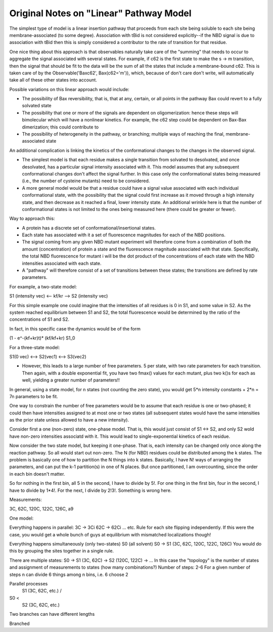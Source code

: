 Original Notes on "Linear" Pathway Model
========================================

The simplest type of model is a linear insertion pathway that proceeds from
each site being soluble to each site being membrane-associated (to some
degree). Association with tBid is not considered explicitly--if the NBD signal
is due to association with tBid then this is simply considered a contributor to
the rate of transition for that residue.

One nice thing about this approach is that observables naturally take care
of the "summing" that needs to occur to aggregate the signal associated with
several states. For example, if c62 is the first state to make the s -> m
transition, then the signal that should be fit to the data will be the sum
of all the states that include a membrane-bound c62. This is taken care of
by the Observable('Baxc62', Bax(c62='m')), which, because of don't care 
don't write, will automatically take all of these other states into account.

Possible variations on this linear approach would include:

- The possibility of Bax reversibility, that is, that at any, certain, or all
  points in the pathway Bax could revert to a fully solvated state

- The possibility that one or more of the signals are dependent on
  oligomerization: hence these steps will bimolecular which will have a
  nonlinear kinetics. For example, the c62 step could be dependent on Bax-Bax
  dimerization; this could contribute to 

- The possibility of heterogeneity in the pathway, or branching; multiple ways
  of reaching the final, membrane-associated state

An additional complication is linking the kinetics of the conformational
changes to the changes in the observed signal. 

- The simplest model is that each residue makes a single transition from
  solvated to desolvated, and once desolvated, has a particular signal
  intensity associated with it. This model assumes that any subsequent
  conformational changes don't affect the signal further. In this case only the
  conformational states being measured (i.e., the number of cysteine mutants)
  need to be considered.

- A more general model would be that a residue could have a signal value
  associated with each individual conformational state, with the possibility
  that the signal could first increase as it moved through a high intensity
  state, and then decrease as it reached a final, lower intensity state. An
  additional wrinkle here is that the number of conformational states is not
  limited to the ones being measured here (there could be greater or fewer).

Way to approach this:

- A protein has a discrete set of conformational/insertional states.

- Each state has associated with it a set of fluorescence magnitudes for each
  of the NBD positions.

- The signal coming from any given NBD mutant experiment will therefore come
  from a combination of both the amount (concentration) of protein a state and
  the fluorescence magnitude associated with that state. Specifically, the
  total NBD fluorescence for mutant i will be the dot product of the
  concentrations of each state with the NBD intensities associated with each
  state.

- A "pathway" will therefore consist of a set of transitions between these
  states; the transitions are defined by rate parameters.

For example, a two-state model:

S1 (intensity vec) <-- kf/kr --> S2 (intensity vec)

For this simple example one could imagine that the intensities of all residues
is 0 in S1, and some value in S2. As the system reached equilibrium between S1
and S2, the total fluorescence would be determined by the ratio of the
concentrations of S1 and S2.

In fact, in this specific case the dynamics would be of the form

(1 - e^-(kf+kr)t)* (kf/kf+kr) S1_0

For a three-state model:

S1(0 vec) <--> S2(vec1) <--> S3(vec2)

- However, this leads to a large number of free parameters. 5 per state, with
  two rate parameters for each transition. Then again, with a double
  exponential fit, you have two fmax() values for each mutant, plus two k()s
  for each as well, yielding a greater number of parameters!!

In general, using a state model, for n states (not counting the zero state),
you would get 5*n intensity constants + 2*n = 7n parameters to be fit.

One way to constrain the number of free parameters would be to assume that each
residue is one or two-phased; it could then have intensities assigned to at
most one or two states (all subsequent states would have the same intensities
as the prior state unless allowed to have a new intensity). 

Consider first a one (non-zero) state, one-phase model. That is, this would
just consist of S1 <-> S2, and only S2 wold have non-zero intensities associatd
with it. This would lead to single-exponential kinetics of each residue.

Now consider the two state model, but keeping it one-phase. That is, each
intensity can be changed only once along the reaction pathway. So all would
start out non-zero. The N (for NBD) residues could be distributed among the k
states. The problem is basically one of how to partition the N things into k
states. Basically, I have N! ways of arranging the parameters, and can put the
k-1 partition(s) in one of N places. But once partitioned, I am overcounting,
since the order in each bin doesn't matter.

So for nothing in the first bin, all 5 in the second, I have to divide by 5!.
For one thing in the first bin, four in the second, I have to divide by 1*4!.
For the next, I divide by 2!3!. Something is wrong here.

Measurements:

3C, 62C, 120C, 122C, 126C, a9

One model:

Everything happens in parallel:
3C -> 3Ci
62C -> 62Ci
... etc.
Rule for each site flipping independently.
If this were the case, you would get a whole bunch of guys at equilibrium
with mismatched localizations though!

Everything happens simultaneously (only two-states)
S0 (all solvent)
S0 -> S1 (3C, 62C, 120C, 122C, 126C)
You would do this by grouping the sites together in a single rule.

There are multiple states:
S0 -> S1 (3C, 62C) -> S2 (120C, 122C) -> ...
In this case the "topology" is the number of states and assignment of measurements to states
(how many combinations?)
Number of steps: 2-6
For a given number of steps n
can divide 6 things among n bins, i.e. 6 choose 2

Parallel processes
     S1 (3C, 62C, etc.)
     /
S0 <
     \   
     S2 (3C, 62C, etc.)

Two branches can have different lengths

Branched


